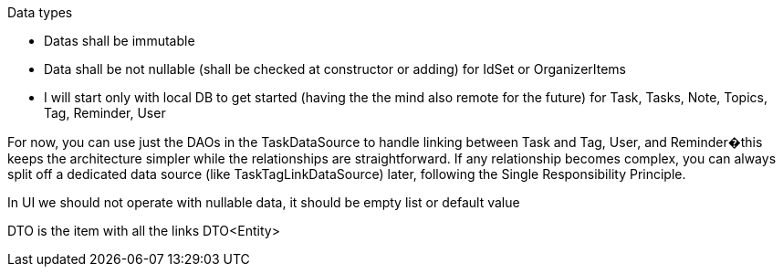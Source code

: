 Data types

- Datas shall be immutable
- Data shall be not nullable (shall be checked at constructor or adding) for IdSet or OrganizerItems

- I will start only with local DB to get started (having the the mind also remote for the future) for Task, Tasks, Note, Topics, Tag, Reminder, User

For now, you can use just the DAOs in the TaskDataSource to handle linking between Task and Tag, User, and Reminder�this keeps the architecture simpler while the relationships are straightforward.
If any relationship becomes complex, you can always split off a dedicated data source (like TaskTagLinkDataSource) later, following the Single Responsibility Principle.

In UI we should not operate with nullable data, it should be empty list or default value

DTO is the item with all the links DTO<Entity>